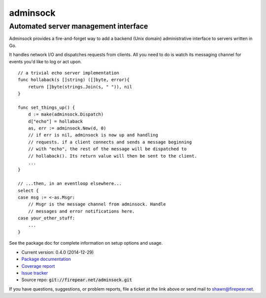 *************************************
adminsock
*************************************
Automated server management interface
=====================================

Adminsock provides a fire-and-forget way to add a backend (Unix
domain) administrative interface to servers written in Go.

It handles network I/O and dispatches requests from clients. All you
need to do is watch its messaging channel for events you'd like to log
or act upon.

::

    // a trivial echo server implementation
    func hollaback(s []string) ([]byte, error){
        return []byte(strings.Join(s, " ")), nil
    }
    
    func set_things_up() {
        d := make(adminsock.Dispatch)
        d["echo"] = hollaback
        as, err := adminsock.New(d, 0)
        // if err is nil, adminsock is now up and handling
        // requests. if a client connects and sends a message beginning
        // with "echo", the rest of the message will be dispatched to
        // hollaback(). Its return value will then be sent to the client.
        ...    
    }

    // ...then, in an eventloop elsewhere...
    select {
    case msg := <-as.Msgr:
        // Msgr is the message channel from adminsock. Handle
        // messages and error notifications here.
    case your_other_stuff:
        ...
    }

See the package doc for complete information on setup options and usage.

* Current version: 0.4.0 (2014-12-29)

* `Package documentation <http://firepear.net:6060/pkg/firepear.net/adminsock/>`_

* `Coverage report <http://firepear.net/adminsock/coverage.html>`_

* `Issue tracker <https://firepear.atlassian.net/browse/AD>`_
  
* Source repo: :code:`git://firepear.net/adminsock.git`


If you have questions, suggestions, or problem reports, file a ticket
at the link above or send mail to shawn@firepear.net.

